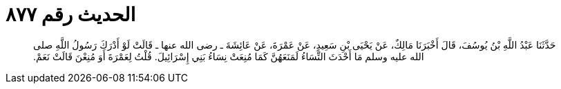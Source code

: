 
= الحديث رقم ٨٧٧

[quote.hadith]
حَدَّثَنَا عَبْدُ اللَّهِ بْنُ يُوسُفَ، قَالَ أَخْبَرَنَا مَالِكٌ، عَنْ يَحْيَى بْنِ سَعِيدٍ، عَنْ عَمْرَةَ، عَنْ عَائِشَةَ ـ رضى الله عنها ـ قَالَتْ لَوْ أَدْرَكَ رَسُولُ اللَّهِ صلى الله عليه وسلم مَا أَحْدَثَ النِّسَاءُ لَمَنَعَهُنَّ كَمَا مُنِعَتْ نِسَاءُ بَنِي إِسْرَائِيلَ‏.‏ قُلْتُ لِعَمْرَةَ أَوَ مُنِعْنَ قَالَتْ نَعَمْ‏.‏